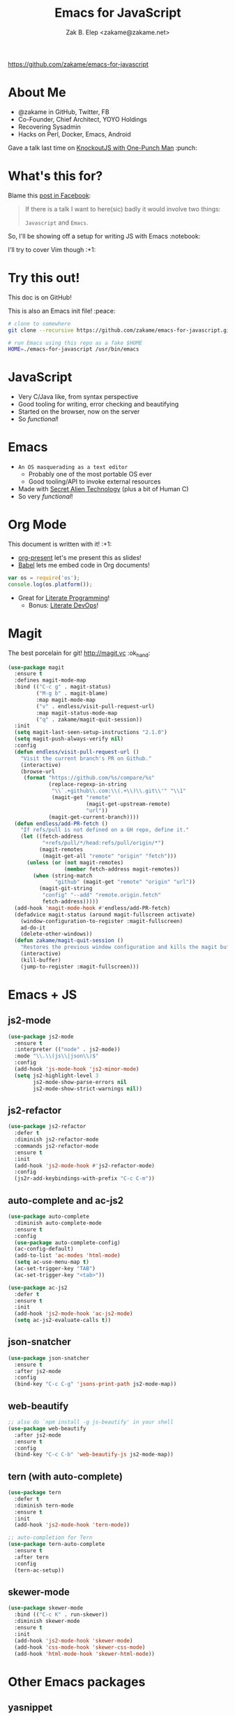 #+TITLE: Emacs for JavaScript
#+AUTHOR: Zak B. Elep <zakame@zakame.net>

[[https://github.com/zakame/emacs-for-javascript]]

* About Me

- @zakame in GitHub, Twitter, FB
- Co-Founder, Chief Architect, YOYO Holdings
- Recovering Sysadmin
- Hacks on Perl, Docker, Emacs, Android

Gave a talk last time on [[https://github.com/zakame/knockout-1punch-talk][KnockoutJS with One-Punch Man]] :punch:

* What's this for?

Blame this [[https://www.facebook.com/events/765455226922029/permalink/771885296279022/?ref=1&action_history=null][post in Facebook]]:

#+BEGIN_QUOTE
If there is a talk I want to here(sic) badly it would involve two things:

=Javascript= and =Emacs=.
#+END_QUOTE

So, I'll be showing off a setup for writing JS with Emacs :notebook:

I'll try to cover Vim though :+1:

* Try this out!

This doc is on GitHub!

This is also an Emacs init file! :peace:

#+BEGIN_SRC sh
# clone to somewhere
git clone --recursive https://github.com/zakame/emacs-for-javascript.git

# run Emacs using this repo as a fake $HOME
HOME=./emacs-for-javascript /usr/bin/emacs
#+END_SRC

* JavaScript

- Very C/Java like, from syntax perspective
- Good tooling for writing, error checking and beautifying
- Started on the browser, now on the server
- So /functional/!

* Emacs

- =An OS masquerading as a text editor=
   + Probably one of the most portable OS ever
   + Good tooling/API to invoke external resources
- Made with [[http://lispers.org][Secret Alien Technology]] (plus a bit of Human C)
- So very /functional/!

* Org Mode

This document is written with it! :+1:

- [[https://github.com/rlister/org-present][org-present]] let's me present this as slides!
- [[http://orgmode.org/worg/org-contrib/babel/][Babel]] lets me embed code in Org documents!

#+BEGIN_SRC js :results output
var os = require('os');
console.log(os.platform());
#+END_SRC

#+RESULTS:
: linux

- Great for [[https://github.com/limist/literate-programming-examples][Literate Programming]]!
  + Bonus: [[http://www.howardism.org/Technical/Emacs/literate-devops.html][Literate DevOps]]!

* Magit

The best porcelain for git! [[http://magit.vc]] :ok_hand:

#+BEGIN_SRC emacs-lisp
(use-package magit
  :ensure t
  :defines magit-mode-map
  :bind (("C-c g" . magit-status)
         ("M-g b" . magit-blame)
         :map magit-mode-map
         ("v" . endless/visit-pull-request-url)
         :map magit-status-mode-map
         ("q" . zakame/magit-quit-session))
  :init
  (setq magit-last-seen-setup-instructions "2.1.0")
  (setq magit-push-always-verify nil)
  :config
  (defun endless/visit-pull-request-url ()
    "Visit the current branch's PR on Github."
    (interactive)
    (browse-url
     (format "https://github.com/%s/compare/%s"
             (replace-regexp-in-string
              "\\`.+github\\.com:\\(.+\\)\\.git\\'" "\\1"
              (magit-get "remote"
                         (magit-get-upstream-remote)
                         "url"))
             (magit-get-current-branch))))
  (defun endless/add-PR-fetch ()
    "If refs/pull is not defined on a GH repo, define it."
    (let ((fetch-address
           "+refs/pull/*/head:refs/pull/origin/*")
          (magit-remotes
           (magit-get-all "remote" "origin" "fetch")))
      (unless (or (not magit-remotes)
                  (member fetch-address magit-remotes))
        (when (string-match
               "github" (magit-get "remote" "origin" "url"))
          (magit-git-string
           "config" "--add" "remote.origin.fetch"
           fetch-address)))))
  (add-hook 'magit-mode-hook #'endless/add-PR-fetch)
  (defadvice magit-status (around magit-fullscreen activate)
    (window-configuration-to-register :magit-fullscreen)
    ad-do-it
    (delete-other-windows))
  (defun zakame/magit-quit-session ()
    "Restores the previous window configuration and kills the magit buffer."
    (interactive)
    (kill-buffer)
    (jump-to-register :magit-fullscreen)))
#+END_SRC

* Emacs + JS

** js2-mode

#+BEGIN_SRC emacs-lisp
(use-package js2-mode
  :ensure t
  :interpreter (("node" . js2-mode))
  :mode "\\.\\(js\\|json\\)$"
  :config
  (add-hook 'js-mode-hook 'js2-minor-mode)
  (setq js2-highlight-level 3
        js2-mode-show-parse-errors nil
        js2-mode-show-strict-warnings nil))
#+END_SRC

** js2-refactor

#+BEGIN_SRC emacs-lisp
(use-package js2-refactor
  :defer t
  :diminish js2-refactor-mode
  :commands js2-refactor-mode
  :ensure t
  :init
  (add-hook 'js2-mode-hook #'js2-refactor-mode)
  :config
  (js2r-add-keybindings-with-prefix "C-c C-m"))
#+END_SRC

** auto-complete and ac-js2

#+BEGIN_SRC emacs-lisp
(use-package auto-complete
  :diminish auto-complete-mode
  :ensure t
  :config
  (use-package auto-complete-config)
  (ac-config-default)
  (add-to-list 'ac-modes 'html-mode)
  (setq ac-use-menu-map t)
  (ac-set-trigger-key "TAB")
  (ac-set-trigger-key "<tab>"))

(use-package ac-js2
  :defer t
  :ensure t
  :init
  (add-hook 'js2-mode-hook 'ac-js2-mode)
  (setq ac-js2-evaluate-calls t))
#+END_SRC

** json-snatcher

#+BEGIN_SRC emacs-lisp
(use-package json-snatcher
  :ensure t
  :after js2-mode
  :config
  (bind-key "C-c C-g" 'jsons-print-path js2-mode-map))
#+END_SRC

** web-beautify

#+BEGIN_SRC emacs-lisp
;; also do `npm install -g js-beautify' in your shell
(use-package web-beautify
  :after js2-mode
  :ensure t
  :config
  (bind-key "C-c C-b" 'web-beautify-js js2-mode-map))
#+END_SRC

** tern (with auto-complete)

#+BEGIN_SRC emacs-lisp
(use-package tern
  :defer t
  :diminish tern-mode
  :ensure t
  :init
  (add-hook 'js2-mode-hook 'tern-mode))

;; auto-completion for Tern
(use-package tern-auto-complete
  :ensure t
  :after tern
  :config
  (tern-ac-setup))
#+END_SRC

** skewer-mode

#+BEGIN_SRC emacs-lisp
(use-package skewer-mode
  :bind (("C-c K" . run-skewer))
  :diminish skewer-mode
  :ensure t
  :init
  (add-hook 'js2-mode-hook 'skewer-mode)
  (add-hook 'css-mode-hook 'skewer-css-mode)
  (add-hook 'html-mode-hook 'skewer-html-mode))
#+END_SRC

* Other Emacs packages

** yasnippet

#+BEGIN_SRC emacs-lisp
(use-package yasnippet
  :diminish yas-minor-mode
  :ensure t
  :init
  (setq yas-verbosity 2)
  :config
  (yas-global-mode 1)
  (push 'yas-hippie-try-expand hippie-expand-try-functions-list)
  (add-hook 'term-mode-hook (lambda () (yas-minor-mode -1))))
#+END_SRC

** web-mode

#+BEGIN_SRC emacs-lisp
(use-package web-mode
  :ensure t
  :mode "\\.html?\\'"
  :init
  (dolist (hook '(emmet-mode ac-emmet-html-setup ac-emmet-css-setup))
    (add-hook 'web-mode-hook hook))
  :config
  (setq web-mode-markup-indent-offset 2
        web-mode-css-indent-offset 2
        web-mode-code-indent-offset 2
        web-mode-enable-auto-pairing nil
        web-mode-enable-auto-closing t
        web-mode-enable-current-element-highlight t
        web-mode-enable-current-column-highlight t
        web-mode-ac-sources-alist
        '(("css" . (ac-source-css-property ac-source-emmet-css-snippets))
          ("html" . (ac-source-emmet-html-aliases
                     ac-source-emmet-html-snippets))))
  (add-hook 'web-mode-before-auto-complete-hooks
            '(lambda ()
               (let ((web-mode-cur-language (web-mode-language-at-pos)))
                 (if (string= web-mode-cur-language "css")
                     (setq emmet-use-css-transform t)
                   (setq emmet-use-css-transform nil)))))
  (defun zakame/sp-web-mode-code-context-p (id action context)
    "Set smartparens context when in web-mode."
    (and (eq action 'insert)
         (not (or (get-text-property (point) 'part-side)
                  (get-text-property (point) 'block-side)))))
  (sp-local-pair 'web-mode "<" nil :when '(zakame/sp-web-mode-code-context-p)))
#+END_SRC

** react-snippets, angular-mode + angular-snippets

#+BEGIN_SRC emacs-lisp
(use-package react-snippets
  :ensure t)

(use-package angular-mode
  :ensure t
  :config
  (mapc (lambda (mode)
          (add-to-list 'ac-modes mode))
        '(angular-mode angular-html-mode)))

(use-package angular-snippets
  :ensure t
  :config
  (eval-after-load "web-mode"
    '(bind-key "C-c C-d" 'ng-snip-show-docs-at-point web-mode-map)))
#+END_SRC

** projectile

#+BEGIN_SRC emacs-lisp
(use-package projectile
  :diminish projectile-mode
  :ensure t
  :config
  (projectile-global-mode))
#+END_SRC

** flycheck

#+BEGIN_SRC emacs-lisp
(use-package flycheck
  :diminish flycheck-mode
  :ensure t
  :init
  (add-hook 'after-init-hook #'global-flycheck-mode))
#+END_SRC

** smartparens

#+BEGIN_SRC emacs-lisp
(use-package smartparens
  :diminish smartparens-mode
  :ensure t
  :config
  (use-package smartparens-config)
  (smartparens-global-mode 1))
#+END_SRC

** emmet-mode (with auto-complete)

#+BEGIN_SRC emacs-lisp
(use-package emmet-mode
  :diminish emmet-mode
  :ensure t
  :init
  (dolist (hook '(sgml-mode-hook css-mode-hook kolon-mode-hook))
    (add-hook hook 'emmet-mode)))

;; AutoComplete for emmet
(use-package ac-emmet
  :ensure t
  :commands (ac-emmet-html-setup ac-emmet-css-setup)
  :init
  (add-hook 'sgml-mode-hook 'ac-emmet-html-setup)
  (add-hook 'css-mode-hook 'ac-emmet-css-setup))
#+END_SRC

** jade-mode, scss-mode, sass-mode

#+BEGIN_SRC emacs-lisp
(mapc (lambda (mode)
        (if (package-installed-p mode)
            t
          (if (assoc mode package-archive-contents)
              (package-install mode)
            (progn
              (package-refresh-contents)
              (package-install mode)))))
      '(jade-mode scss-mode sass-mode))
#+END_SRC

* Even more Emacs goodness

Be sure to check out the [[./.emacs.d/init.el]] for more!

- use-package
- Ido (lightweight item selection framework)
- Recentf
- undo-tree
- Eshell

Also, emacs-fireplace :fire: and nyan-mode :cat:

TODO:

- [[https://github.com/emacs-helm/helm][Helm]] (replacing Ido, basically a new Emacs UI)
- [[https://github.com/swank-js/swank-js][Swank]] backend for Node.JS and in-browser JS (replacing skewer-mode)

* Quick and Clean Emacs Setup

- Use [[https://github.com/syl20bnr/spacemacs][spacemacs]]!

#+BEGIN_SRC sh
git clone https://github.com/syl20bnr/spacemacs ~/.emacs.d
#+END_SRC

- Install the [[https://github.com/syl20bnr/spacemacs/tree/master/layers/%252Blang/javascript][JavaScript configuration layer]]

* For the Vimpostors (Like me)

Using [[https://github.com/junegunn/vim-plug][vim-plug]]:

#+BEGIN_EXAMPLE
Plug 'pangloss/vim-javascript'
Plug 'ternjs/tern_for_vim'
Plug 'moll/vim-node'
#+END_EXAMPLE

- Add sensible.vim, UltiSnips, delimitMate, Unite (or fzf), etc.

* And, because MS <3 JS

I only learned of TypeScript just now (lolwut) but fortunately there's
*already* an Emacs environment for it:

https://github.com/ananthakumaran/tide


Go bonkers! :D

* More information

- Zakame's [[https://github.com/zakame/.emacs.d][~/.emacs.d]] and [[https://github.com/zakame/.vim][~/.vim]] configurations
- [[https://github.com/azer/emacs][azer's JavaScript and Go setup for Emacs]]
- [[https://truongtx.me/2014/02/23/set-up-javascript-development-environment-in-emacs][Trần Xuân Trường's blog on JS and Emacs]], plus [[https://truongtx.me/2014/03/10/emacs-setup-jsx-mode-and-jsx-syntax-checking][JSX setup with web-mode]]

* Questions

U done yet?!? :cat:

* Finis

Thanks! :kiss:
